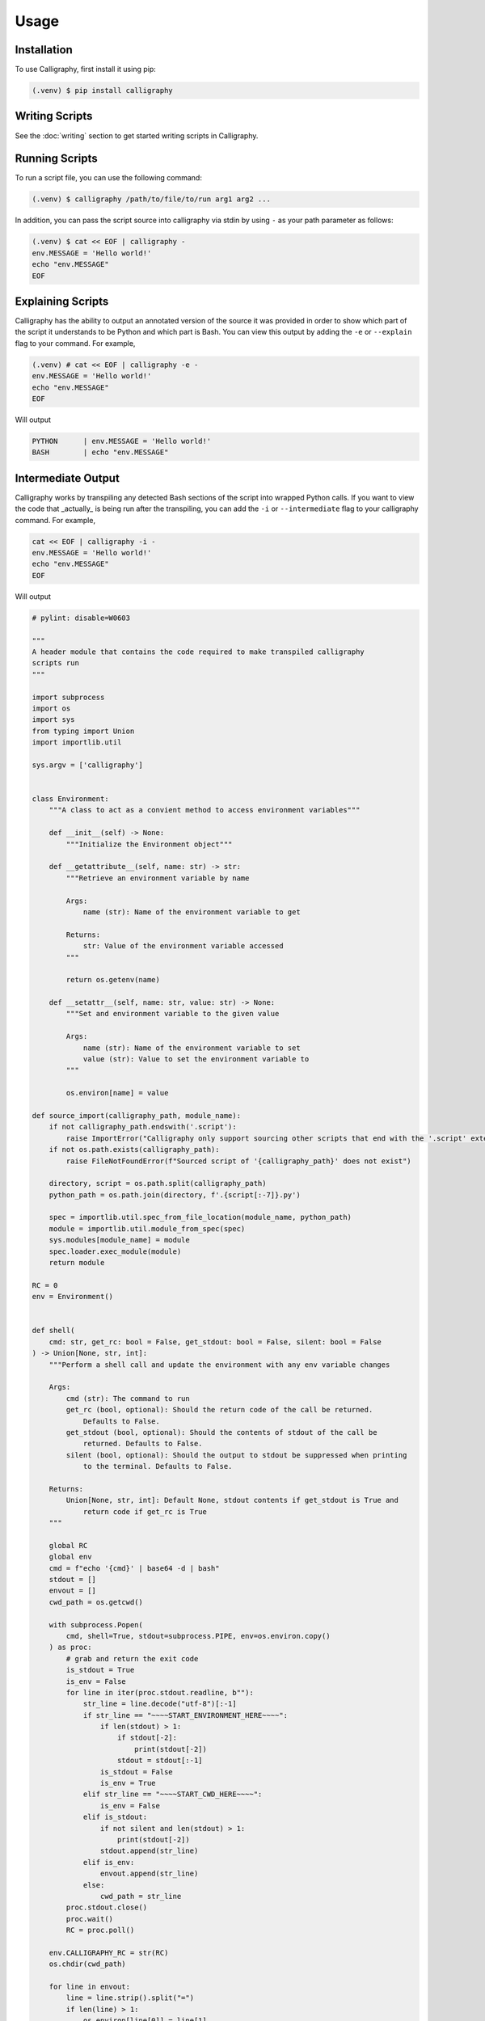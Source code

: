 Usage
=====

.. _install:

Installation
------------

To use Calligraphy, first install it using pip:

.. code-block:: console

   (.venv) $ pip install calligraphy

Writing Scripts
---------------

See the :doc:`writing` section to get started writing scripts in Calligraphy.

Running Scripts
---------------

To run a script file, you can use the following command:

.. code-block:: console
    
    (.venv) $ calligraphy /path/to/file/to/run arg1 arg2 ...

In addition, you can pass the script source into calligraphy via stdin by using ``-`` as your path parameter as follows:

.. code-block:: console

    (.venv) $ cat << EOF | calligraphy -
    env.MESSAGE = 'Hello world!'
    echo "env.MESSAGE"
    EOF

Explaining Scripts
------------------

Calligraphy has the ability to output an annotated version of the source it was provided 
in order to show which part of the script it understands to be Python and which part
is Bash. You can view this output by adding the ``-e`` or ``--explain`` flag to your 
command. For example,

.. code-block:: console

    (.venv) # cat << EOF | calligraphy -e -
    env.MESSAGE = 'Hello world!'
    echo "env.MESSAGE"
    EOF

Will output

.. code-block:: console

    PYTHON      | env.MESSAGE = 'Hello world!'
    BASH        | echo "env.MESSAGE"

Intermediate Output
-------------------

Calligraphy works by transpiling any detected Bash sections of the script into wrapped
Python calls. If you want to view the code that _actually_ is being run after the
transpiling, you can add the ``-i`` or ``--intermediate`` flag to your calligraphy 
command. For example,

.. code-block:: console

    cat << EOF | calligraphy -i -
    env.MESSAGE = 'Hello world!'
    echo "env.MESSAGE"
    EOF

Will output

.. code-block:: python

    # pylint: disable=W0603

    """
    A header module that contains the code required to make transpiled calligraphy
    scripts run
    """

    import subprocess
    import os
    import sys
    from typing import Union
    import importlib.util

    sys.argv = ['calligraphy']


    class Environment:
        """A class to act as a convient method to access environment variables"""

        def __init__(self) -> None:
            """Initialize the Environment object"""

        def __getattribute__(self, name: str) -> str:
            """Retrieve an environment variable by name

            Args:
                name (str): Name of the environment variable to get

            Returns:
                str: Value of the environment variable accessed
            """

            return os.getenv(name)

        def __setattr__(self, name: str, value: str) -> None:
            """Set and environment variable to the given value

            Args:
                name (str): Name of the environment variable to set
                value (str): Value to set the environment variable to
            """

            os.environ[name] = value

    def source_import(calligraphy_path, module_name):
        if not calligraphy_path.endswith('.script'):
            raise ImportError("Calligraphy only support sourcing other scripts that end with the '.script' extension")
        if not os.path.exists(calligraphy_path):
            raise FileNotFoundError(f"Sourced script of '{calligraphy_path}' does not exist")
        
        directory, script = os.path.split(calligraphy_path)
        python_path = os.path.join(directory, f'.{script[:-7]}.py')

        spec = importlib.util.spec_from_file_location(module_name, python_path)
        module = importlib.util.module_from_spec(spec)
        sys.modules[module_name] = module
        spec.loader.exec_module(module)
        return module

    RC = 0
    env = Environment()


    def shell(
        cmd: str, get_rc: bool = False, get_stdout: bool = False, silent: bool = False
    ) -> Union[None, str, int]:
        """Perform a shell call and update the environment with any env variable changes

        Args:
            cmd (str): The command to run
            get_rc (bool, optional): Should the return code of the call be returned.
                Defaults to False.
            get_stdout (bool, optional): Should the contents of stdout of the call be
                returned. Defaults to False.
            silent (bool, optional): Should the output to stdout be suppressed when printing
                to the terminal. Defaults to False.

        Returns:
            Union[None, str, int]: Default None, stdout contents if get_stdout is True and
                return code if get_rc is True
        """

        global RC
        global env
        cmd = f"echo '{cmd}' | base64 -d | bash"
        stdout = []
        envout = []
        cwd_path = os.getcwd()

        with subprocess.Popen(
            cmd, shell=True, stdout=subprocess.PIPE, env=os.environ.copy()
        ) as proc:
            # grab and return the exit code
            is_stdout = True
            is_env = False
            for line in iter(proc.stdout.readline, b""):
                str_line = line.decode("utf-8")[:-1]
                if str_line == "~~~~START_ENVIRONMENT_HERE~~~~":
                    if len(stdout) > 1:
                        if stdout[-2]:
                            print(stdout[-2])
                        stdout = stdout[:-1]
                    is_stdout = False
                    is_env = True
                elif str_line == "~~~~START_CWD_HERE~~~~":
                    is_env = False
                elif is_stdout:
                    if not silent and len(stdout) > 1:
                        print(stdout[-2])
                    stdout.append(str_line)
                elif is_env:
                    envout.append(str_line)
                else:
                    cwd_path = str_line
            proc.stdout.close()
            proc.wait()
            RC = proc.poll()

        env.CALLIGRAPHY_RC = str(RC)
        os.chdir(cwd_path)

        for line in envout:
            line = line.strip().split("=")
            if len(line) > 1:
                os.environ[line[0]] = line[1]
        if get_stdout:
            return "\n".join(stdout)
        if get_rc:
            return RC
        return None


    env.MESSAGE = 'Hello world!'
    shell("ZWNobyAiJHtNRVNTQUdFfSIgJiYgZWNobyAnCicgJiYgZWNobyB+fn5+U1RBUlRfRU5WSVJPTk1FTlRfSEVSRX5+fn4gJiYgcHJpbnRlbnYgJiYgZWNobyB+fn5+U1RBUlRfQ1dEX0hFUkV+fn5+ICYmIHB3ZA==")

Reference
---------

See the :doc:`reference` section for an in-depth reference to the parts of the Calligraphy
language
